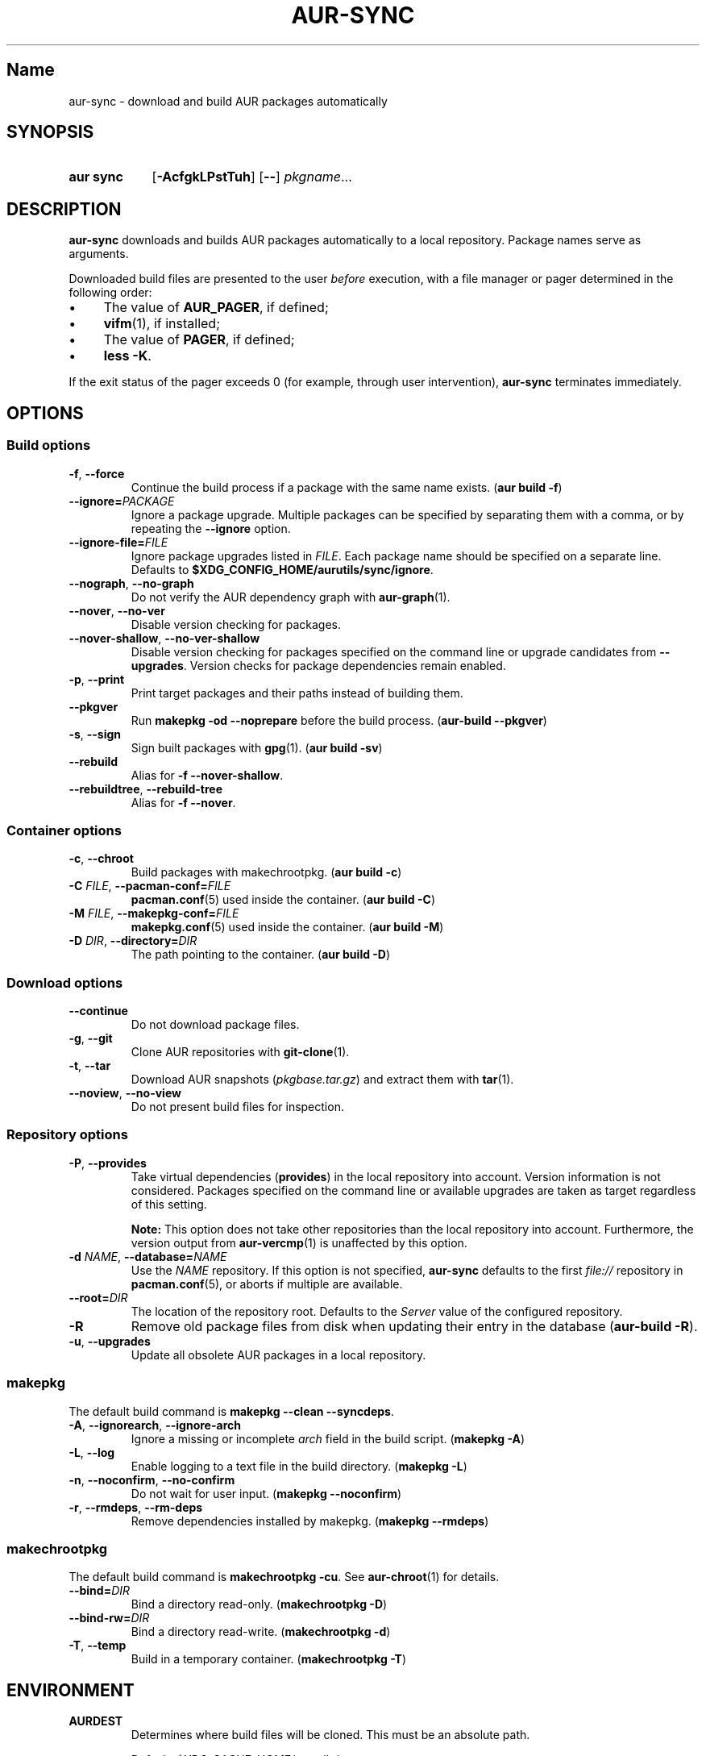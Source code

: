.TH AUR-SYNC 1 2019-01-24 AURUTILS
.SH Name
aur\-sync \- download and build AUR packages automatically

.SH SYNOPSIS
.SY "aur sync"
.OP \-AcfgkLPstTuh
.OP \-\-
.IR pkgname ...
.YS

.SH DESCRIPTION
.B aur\-sync
downloads and builds AUR packages automatically to a local
repository. Package names serve as arguments.

Downloaded build files are presented to the user
.I before
execution, with a file manager or pager determined in the following order:
.IP \(bu 4
The value of
.BR AUR_PAGER ", "
if defined;
.IP \(bu 4
.BR vifm "(1), "
if installed;
.IP \(bu 4
The value of
.BR PAGER ", "
if defined;
.IP \(bu 4
.BR "less -K" .
.P
If the exit status of the pager exceeds 0 (for example, through user
intervention),
.B aur\-sync
terminates immediately.

.SH OPTIONS
.SS Build options
.TP
.BR \-f ", " \-\-force
Continue the build process if a package with the same name exists.
.RB ( "aur build \-f" )

.TP
.BI \-\-ignore= PACKAGE
Ignore a package upgrade. Multiple packages can be specified by
separating them with a comma, or by repeating the \fB\-\-ignore\fR option.

.TP
.BI \-\-ignore\-file= FILE
Ignore package upgrades listed in
.IR FILE .
Each package name should be specified on a separate line. Defaults to
.BR $XDG_CONFIG_HOME/aurutils/sync/ignore .

.TP
.BR \-\-nograph ", " \-\-no\-graph
Do not verify the AUR dependency graph with
.BR aur\-graph (1).

.TP
.BR \-\-nover ", " \-\-no\-ver
Disable version checking for packages.

.TP
.BR \-\-nover\-shallow ", " \-\-no\-ver\-shallow
Disable version checking for packages specified on the command line or
upgrade candidates from
.BR \-\-upgrades .
Version checks for package dependencies remain enabled.

.TP
.BR \-p ", " \-\-print
Print target packages and their paths instead of building them.

.TP
.BR \-\-pkgver
Run
.B "makepkg -od --noprepare"
before the build process.
.RB ( "aur-build --pkgver" )

.TP
.BR \-s ", " \-\-sign
Sign built packages with
.BR gpg (1).
(\fBaur build \-sv\fR)

.TP
.BR \-\-rebuild
Alias for
.BR "\-f \-\-nover\-shallow" .

.TP
.BR \-\-rebuildtree ", " \-\-rebuild\-tree
Alias for
.BR "\-f \-\-nover" .

.SS Container options
.TP
.BR \-c ", " \-\-chroot
Build packages with makechrootpkg. (\fBaur build \-c\fR)

.TP
.BI \-C " FILE" "\fR,\fP \-\-pacman\-conf=" FILE
.BR pacman.conf (5)
used inside the container. (\fBaur build \-C\fR)

.TP
.BI \-M " FILE" "\fR,\fP \-\-makepkg\-conf=" FILE
.BR makepkg.conf (5)
used inside the container. (\fBaur build \-M\fR)

.TP
.BI \-D " DIR" "\fR,\fP \-\-directory=" DIR
The path pointing to the container. (\fBaur build \-D\fR)

.SS Download options
.TP
.B \-\-continue
Do not download package files.

.TP
.BR \-g ", " \-\-git
Clone AUR repositories with
.BR git-clone (1).

.TP
.BR \-t ", " \-\-tar
Download AUR snapshots (\fIpkgbase.tar.gz\fR) and extract them with
.BR tar (1).

.TP
.BR \-\-noview ", " \-\-no\-view
Do not present build files for inspection.

.SS Repository options
.TP
.BR \-P ", " \-\-provides
Take virtual dependencies
.RB ( provides )
in the local repository into account. Version information is not
considered. Packages specified on the command line or available
upgrades are taken as target regardless of this setting.

.RS
.B Note:
This option does not take other repositories than the local repository 
into account. Furthermore, the version output from
.BR aur\-vercmp (1)
is unaffected by this option.
.RE

.TP
.BI \-d " NAME" "\fR,\fP \-\-database=" NAME
Use the
.I NAME
repository. If this option is not specified,
.B aur\-sync
defaults to the first
.I file://\fR
repository in
.BR pacman.conf (5),
or aborts if multiple are available.

.TP
.BI \-\-root= DIR
The location of the repository root. Defaults to the
.I Server
value of the configured repository.

.TP
.B \-R
Remove old package files from disk when updating their entry in the
database
.RB ( "aur\-build \-R" ).

.TP
.BR \-u ", " \-\-upgrades
Update all obsolete AUR packages in a local repository.

.SS makepkg
The default build command is
.BR "makepkg --clean --syncdeps" .

.TP
.BR \-A ", " \-\-ignorearch ", " \-\-ignore\-arch
Ignore a missing or incomplete
.I arch
field in the build script. (\fBmakepkg \-A\fR)

.TP
.BR \-L ", " \-\-log
Enable logging to a text file in the build directory. (\fBmakepkg
\-L\fR)

.TP
.BR \-n ", " \-\-noconfirm ", " \-\-no\-confirm
Do not wait for user input. (\fBmakepkg \-\-noconfirm\fR)

.TP
.BR \-r ", " \-\-rmdeps ", " \-\-rm\-deps
Remove dependencies installed by makepkg. (\fBmakepkg \-\-rmdeps\fR)

.SS makechrootpkg
The default build command is
.BR "makechrootpkg \-cu" .
See
.BR aur\-chroot (1)
for details.

.TP
.BI \-\-bind= DIR
Bind a directory read-only. (\fBmakechrootpkg \-D\fR)

.TP
.BI \-\-bind-rw= DIR
Bind a directory read-write. (\fBmakechrootpkg \-d\fR)

.TP
.BR \-T ", " \-\-temp
Build in a temporary container. (\fBmakechrootpkg \-T\fR)

.SH ENVIRONMENT
.B AURDEST
.RS
Determines where build files will be cloned. This must be an absolute path.

Default:
.I $XDG_CACHE_HOME/aurutils/sync
.RE

.B AURDEST_SNAPSHOT
.RS
Determines where build files will be copied when using snapshots
(\fBaur sync \-t\fR). This must be an absolute path.

Default:
.I $XDG_CACHE_HOME/aurutils/snapshot
.RE

.B AUR_PAGER
.RS
The file manager used to view and edit build files. This variable is
split on white space, allowing
.IR "AUR_PAGER=program \-option" .
.RE

.SH NOTES
.BR aur\-sync (1)
aborts on build failure, or other errors such as an interrupted file 
review process by the user
.RB ( :cq
in
.BR vifm (1),
or
.B "Ctrl+C"
in
.BR less (1)).
To avoid downloading files again, the
.B \-\-continue
option may be used. This may be combined with
.BR aur\-depends (1)
to build dependency trees independently; see GitHub issue #350.

Targets may be taken from stdin using
.BR xargs (1).
For example:
.EX

  $ aur vercmp-devel | xargs aur sync --noconfirm

.EE

Note that command output interferes with input from the tty. The
.B \-\-noconfirm
option may be used to disable interaction, or output redirected to a
file:
.EX

  $ aur vercmp-devel > new.txt
  $ xargs -a new.txt aur sync

.EE

When version checks are enabled (\fB\-\-no\-ver\fR is not specified),
build files are only retrieved if the remote (RPC) version is newer
than a version in the pacman database. Checks assume there are no
mismatches between
.B .SRCINFO
and
.B PKGBUILD
files.

Architecture-specific depends (as introduced with pacman 4.2) are
merged with regular depends in RPC queries.
.B aur\-sync
works around this by stripping the
.I lib32\-
prefix from packages and removing
.I gcc\-multilib
if the i686 architecture is detected.

.I tar
snapshots are extracted to the
.I $AURDEST_SNAPSHOT
directory in order to avoid conflicts with
.BR git (1)
repositories.

.SH SEE ALSO
.BR aur (1),
.BR aur\-build (1),
.BR aur\-depends (1),
.BR aur\-fetch (1),
.BR aur\-graph (1),
.BR aur\-repo (1),
.BR aur\-repo\-filter (1),
.BR aur\-vercmp (1),
.BR jq (1),
.BR less (1),
.BR vifm (1),

.SH AUTHORS
.MT https://github.com/AladW
Alad Wenter
.ME

.\" vim: set textwidth=72:
